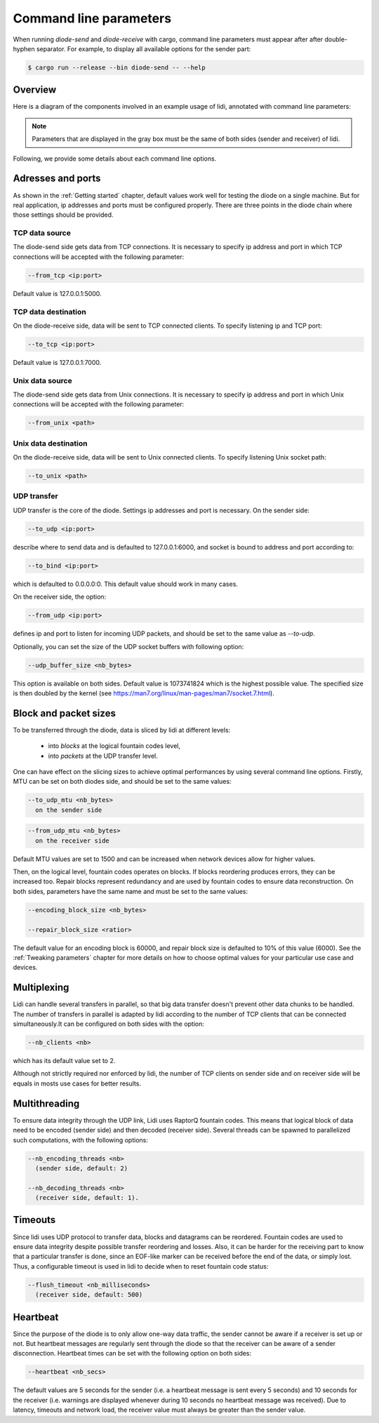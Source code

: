 .. _Command line parameters:

Command line parameters
=======================

When running `diode-send` and `diode-receive` with cargo, command line parameters must appear after after double-hyphen separator. For example, to display all available options for the sender part:

.. code-block::

   $ cargo run --release --bin diode-send -- --help

Overview
--------

Here is a diagram of the components involved in an example usage of lidi, annotated with command line parameters:

.. image:: schema.svg

.. note::
   Parameters that are displayed in the gray box must be the same of both sides (sender and receiver) of lidi.

Following, we provide some details about each command line options.

Adresses and ports
------------------

As shown in the :ref:`Getting started` chapter, default values work well for testing the diode on a single machine. But for real application, ip addresses and ports must be configured properly. There are three points in the diode chain where those settings should be provided.

TCP data source
"""""""""""""""

The diode-send side gets data from TCP connections. It is necessary to specify ip address and port in which TCP connections will be accepted with the following parameter:

.. code-block::

   --from_tcp <ip:port>

Default value is 127.0.0.1:5000.

TCP data destination
""""""""""""""""""""

On the diode-receive side, data will be sent to TCP connected clients. To specify listening ip and TCP port:

.. code-block::

   --to_tcp <ip:port>

Default value is 127.0.0.1:7000.

Unix data source
""""""""""""""""

The diode-send side gets data from Unix connections. It is necessary to specify ip address and port in which Unix connections will be accepted with the following parameter:

.. code-block::

   --from_unix <path>

Unix data destination
"""""""""""""""""""""

On the diode-receive side, data will be sent to Unix connected clients. To specify listening Unix socket path:

.. code-block::

   --to_unix <path>

UDP transfer
""""""""""""

UDP transfer is the core of the diode. Settings ip addresses and port is necessary. On the sender side:

.. code-block::

   --to_udp <ip:port>

describe where to send data and is defaulted to 127.0.0.1:6000, and socket is bound to address and port according to:
  
.. code-block::

   --to_bind <ip:port>

which is defaulted to 0.0.0.0:0. This default value should work in many cases.

On the receiver side, the option:

.. code-block::

   --from_udp <ip:port>

defines ip and port to listen for incoming UDP packets, and should be set to the same value as `--to-udp`.

Optionally, you can set the size of the UDP socket buffers with following option:

.. code-block::

   --udp_buffer_size <nb_bytes>

This option is available on both sides. Default value is 1073741824 which is the highest possible value.
The specified size is then doubled by the kernel (see https://man7.org/linux/man-pages/man7/socket.7.html).

Block and packet sizes
----------------------

To be transferred through the diode, data is sliced by lidi at different levels:

 - into `blocks` at the logical fountain codes level,
 - into `packets` at the UDP transfer level.

One can have effect on the slicing sizes to achieve optimal performances by using several command line options.
Firstly, MTU can be set on both diodes side, and should be set to the same values:

.. code-block::

   --to_udp_mtu <nb_bytes>
     on the sender side

.. code-block::

   --from_udp_mtu <nb_bytes>
     on the receiver side

Default MTU values are set to 1500 and can be increased when network devices allow for higher values.

Then, on the logical level, fountain codes operates on blocks. If blocks reordering produces errors, they can be increased too. Repair blocks represent redundancy and are used by fountain codes to ensure data reconstruction. On both sides, parameters have the same name and must be set to the same values:

.. code-block::

   --encoding_block_size <nb_bytes>
  
   --repair_block_size <ratior>

The default value for an encoding block is 60000, and repair block size is defaulted to 10% of this value (6000).
See the :ref:`Tweaking parameters` chapter for more details on how to choose optimal values for your particular use case and devices.

Multiplexing
------------

Lidi can handle several transfers in parallel, so that big data transfer doesn't prevent other data chunks to be handled. The number of transfers in parallel is adapted by lidi according to the number of TCP clients that can be connected simultaneously.It can be configured on both sides with the option: 

.. code-block::

   --nb_clients <nb>

which has its default value set to 2.

Although not strictly required nor enforced by lidi, the number of TCP clients on sender side and on receiver side will be equals in mosts use cases for better results.

Multithreading
--------------

To ensure data integrity through the UDP link, Lidi uses RaptorQ fountain codes. This means that logical block of data need to be encoded (sender side) and then decoded (receiver side). Several threads can be spawned to parallelized such computations, with the following options:

.. code-block::

   --nb_encoding_threads <nb>
     (sender side, default: 2)

   --nb_decoding_threads <nb>
     (receiver side, default: 1).

Timeouts
--------

Since lidi uses UDP protocol to transfer data, blocks and datagrams can be reordered.
Fountain codes are used to ensure data integrity despite possible transfer reordering and losses. Also, it can be harder for the receiving part to know that a particular transfer is done, since an EOF-like marker can be received before the end of the data, or simply lost.
Thus, a configurable timeout is used in lidi to decide when to reset fountain code status:

.. code-block::

   --flush_timeout <nb_milliseconds>
     (receiver side, default: 500)

Heartbeat
---------

Since the purpose of the diode is to only allow one-way data traffic, the sender cannot be aware if a receiver is set up or not. But heartbeat messages are regularly sent through the diode so that the receiver can be aware of a sender disconnection. Heartbeat times can be set with the following option on both sides:

.. code-block::

   --heartbeat <nb_secs>

The default values are 5 seconds for the sender (i.e. a heartbeat message is sent every 5 seconds) and 10 seconds for the receiver (i.e. warnings are displayed whenever during 10 seconds no heartbeat message was received). Due to latency, timeouts and network load, the receiver value must always be greater than the sender value.
